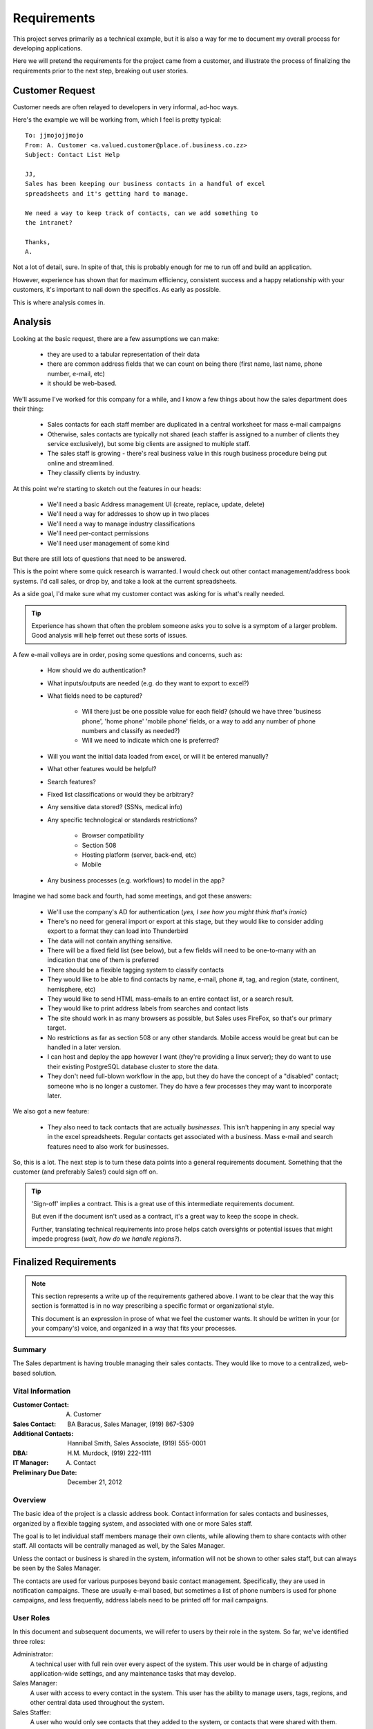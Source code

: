 ============
Requirements
============
This project serves primarily as a technical example, but it is
also a way for me to document my overall process for developing applications.

Here we will pretend the requirements for the project came from a customer, and 
illustrate the process of finalizing the requirements prior to the next step,
breaking out user stories.

Customer Request
================
Customer needs are often relayed to developers in very informal, ad-hoc ways.

Here's the example we will be working from, which I feel is pretty typical:

::
    
    
    To: jjmojojjmojo
    From: A. Customer <a.valued.customer@place.of.business.co.zz>
    Subject: Contact List Help
    
    JJ,
    Sales has been keeping our business contacts in a handful of excel 
    spreadsheets and it's getting hard to manage.
    
    We need a way to keep track of contacts, can we add something to 
    the intranet?
    
    Thanks,
    A.
    
Not a lot of detail, sure. In spite of that, this is probably enough for me to run off and build an application. 

However, experience has shown that for maximum efficiency, consistent success and a happy relationship with your customers, it's important to nail down the specifics. As early as possible.

This is where analysis comes in.

Analysis
========
Looking at the basic request, there are a few assumptions we can make:

    - they are used to a tabular representation of their data
    - there are common address fields that we can count on being there (first name, last name, phone number, e-mail, etc)
    - it should be web-based.

We'll assume I've worked for this company for a while, and I know a few things about how the sales department does their thing:

    - Sales contacts for each staff member are duplicated in a central worksheet for mass e-mail campaigns
    - Otherwise, sales contacts are typically not shared (each staffer is assigned to a number of clients they service exclusively), but some big clients are assigned to multiple staff.
    - The sales staff is growing - there's real business value in this rough business procedure being put online and streamlined.
    - They classify clients by industry.
    
At this point we're starting to sketch out the features in our heads:

    - We'll need a basic Address management UI (create, replace, update, delete)
    - We'll need a way for addresses to show up in two places
    - We'll need a way to manage industry classifications
    - We'll need per-contact permissions
    - We'll need user management of some kind

But there are still lots of questions that need to be answered.    

This is the point where some quick research is warranted. I would check out other contact management/address book systems. I'd call sales, or drop by, and take a look at the current spreadsheets. 

As a side goal, I'd make sure what my customer contact was asking for is what's really needed. 

.. tip::
   Experience has shown that often the problem someone asks you to solve is a symptom of a larger problem. Good analysis will help ferret out these sorts of issues.  

A few e-mail volleys are in order, posing some questions and concerns, such as:

    - How should we do authentication?
    - What inputs/outputs are needed (e.g. do they want to export to excel?)
    - What fields need to be captured?
    
        - Will there just be one possible value for each field? (should we have three 'business phone', 'home phone' 'mobile phone' fields, or a way to add any number of phone numbers and classify as needed?)
        - Will we need to indicate which one is preferred?
    
    - Will you want the initial data loaded from excel, or will it be entered manually?
    - What other features would be helpful?
    - Search features?
    - Fixed list classifications or would they be arbitrary?
    - Any sensitive data stored? (SSNs, medical info)
    - Any specific technological or standards restrictions?
        
        - Browser compatibility
        - Section 508
        - Hosting platform (server, back-end, etc)
        - Mobile
        
    - Any business processes (e.g. workflows) to model in the app?
    
Imagine we had some back and fourth, had some meetings, and got these answers:

    - We'll use the company's AD for authentication (*yes, I see how you might think that's ironic*)
    - There's no need for general import or export at this stage, but they would like to consider adding export to a format they can load into Thunderbird
    - The data will not contain anything sensitive.
    - There will be a fixed field list (see below), but a few fields will need to be one-to-many with an indication that one of them is preferred
    - There should be a flexible tagging system to classify contacts
    - They would like to be able to find contacts by name, e-mail, phone #, tag, and region (state, continent, hemisphere, etc)
    - They would like to send HTML mass-emails to an entire contact list, or a search result.
    - They would like to print address labels from searches and contact lists
    - The site should work in as many browsers as possible, but Sales uses FireFox, so that's our primary target.
    - No restrictions as far as section 508 or any other standards. Mobile access would be great but can be handled in a later version.
    - I can host and deploy the app however I want (they're providing a linux server); they do want to use their existing PostgreSQL database cluster to store the data.
    - They don't need full-blown workflow in the app, but they do have the concept of a "disabled" contact; someone who is no longer a customer. They do have a few processes they may want to incorporate later.
    
We also got a new feature:

    - They also need to tack contacts that are actually *businesses*. This isn't happening in any special way in the excel spreadsheets. Regular contacts get associated with a business. Mass e-mail and search features need to also work for businesses.
    
So, this is a lot. The next step is to turn these data points into a general requirements document. Something that the customer (and preferably Sales!) could sign off on.

.. tip::
    'Sign-off' implies a contract. This is a great use of this intermediate requirements document. 
    
    But even if the document isn't used as a contract, it's a great way to keep the scope in check. 
    
    Further, translating technical requirements into prose helps catch oversights or potential issues that might impede progress (*wait, how do we handle regions?*).

Finalized Requirements
======================

.. note::
   
   This section represents a write up of the requirements gathered above. I want to be clear that the way this section is formatted is in no way prescribing a specific format or organizational style. 
   
   This document is an expression in prose of what we feel the customer wants. It should be written in your (or your company's) voice, and organized in a way that fits your processes.


Summary
-------
The Sales department is having trouble managing their sales contacts. They would like to move to a centralized, web-based solution.

Vital Information
-----------------
:Customer Contact: A. Customer
:Sales Contact: BA Baracus, Sales Manager, (919) 867-5309
:Additional Contacts: Hannibal Smith, Sales Associate, (919) 555-0001
:DBA: H.M. Murdock, (919) 222-1111
:IT Manager: A. Contact
:Preliminary Due Date: December 21, 2012

Overview
--------
The basic idea of the project is a classic address book. Contact information for sales contacts and businesses, organized by a flexible tagging system, and associated with one or more Sales staff.

The goal is to let individual staff members manage their own clients, while allowing them to share contacts with other staff. All contacts will be centrally managed as well, by the Sales Manager. 

Unless the contact or business is shared in the system, information will not be shown to other sales staff, but can always be seen by the Sales Manager.

The contacts are used for various purposes beyond basic contact management. Specifically, they are used in notification campaigns. These are usually e-mail based, but sometimes a list of phone numbers is used for phone campaigns, and less frequently, address labels need to be printed off for mail campaigns.

User Roles
----------
In this document and subsequent documents, we will refer to users by their role in the system. So far, we've identified three roles:

Administrator:
    A technical user with full rein over every aspect of the system. This user would be in charge of adjusting application-wide settings, and any maintenance tasks that may develop.
    
Sales Manager:
    A user with access to every contact in the system. This user has the ability to manage users, tags, regions, and other central data used throughout the system.
    
Sales Staffer:
    A user who would only see contacts that they added to the system, or contacts that were shared with them.

Specific Features
-----------------
User Management:
    People need to access the system. Sales Managers will provide access and create accounts

Contact Management:
    Contact information will be managed in an intuitive way. A contact entry could be a business. A contact can be associated with a business. Contacts can be shared between Sales Staff. Contacts will have a fixed set of fields (see `Attachment 1 - Required Data`_), but some fields will be one-to-many, and can be added in an add-hoc manner with a preference indicated (e.g. phone numbers).
    
Contact List Management:
    Contacts will be grouped into lists. Lists are owned by a Sales Staffer, and can be shared like contacts. 
    
Search:
    All users will need to search for contacts. They should be able to limit the search by e-mail, name, phone #, geographical region, tags, associated sales staff. Only contacts that the user is allowed to see will show up.
    
Mass E-mail:
    At the search result, business, or contact list level, the user should be able to send an e-mail to all contacts. The e-mail will be HTML formatted but also fall back to plain text.
    
Mailing Labels:
    As with Mass E-mail above, the user should be able to print a PDF of mailing labels.
    
Classification:
    There will be a simple, flat taxonomy. A classifier will be a multi-word string that can be applied to Contact Lists, Businesses, and Contacts. A central management interface will be provided for cleanup, but redundancy will be handled in the 'tagging' user interface elements.
    
Regions:
    A centralized hierarchy of regions will be managed in the system. Regions are associated with Contacts, Businesses, and Contact Lists. 
    
Restrictions
------------
The following constraints are being placed on this project:

    #. We must use the existing PostgreSQL database.
    #. We must provide authentication via kerberos to the AD.
    #. There will be no sensitive data stored in this system.
    #. It must support FireFox 8+, but other platform support is desired.

Preliminary Technical Details
-----------------------------
A server will be provided by A. Customer running a version of Linux, with Python 2.7.x installed.

The database will be provided by A. Customer's DBA in the existing PostgreSQL cluster.

There are currently no plans for further scale-out at this time.

Attachment 1 - Required Data
----------------------------
Here are all of the data fields that are to be captured.

.. _contacts-data:

Contacts
~~~~~~~~
All multiple fields will provide a title for each field (e.g. you can identify the second phone number as 'home')

+--------------------------------+----------------------------------------------------+----------+
| Field                          | Description                                        | Multiple?|
+================================+====================================================+==========+
| Given Name                     | 'First' name - official                            |       No.|
+--------------------------------+----------------------------------------------------+----------+
| Family Name                    | 'Last' name                                        |       No.|
+--------------------------------+----------------------------------------------------+----------+
| Nick Name                      | Preferred name - displayed instead                 |       No.|
|                                | of given name if provided                          |          |
+--------------------------------+----------------------------------------------------+----------+
| Phone number                   | 10-digit phone number                              |      Yes.|
+--------------------------------+----------------------------------------------------+----------+
| Address                        | Mailing address                                    |      Yes.|
+--------------------------------+----------------------------------------------------+----------+
| E-mail                         | Electronic mail address                            |      Yes.|
+--------------------------------+----------------------------------------------------+----------+
| Photo                          | Head shot of the contact                           |       No.|
+--------------------------------+----------------------------------------------------+----------+
| Notes                          | Additional information                             |      Yes.|
+--------------------------------+----------------------------------------------------+----------+
| Gender                         | Male, Female, Unknown                              |       No.|
|                                |                                                    |          |
+--------------------------------+----------------------------------------------------+----------+

.. _businesses-data:

Businesses
~~~~~~~~~~

.. note:: 
   In the system, I think we will refer to 'Businesses' as 'Organizations'.

+--------------------------------+----------------------------------------------------+----------+
| Field                          | Description                                        | Multiple?|
+================================+====================================================+==========+
| Name                           | Name of the organization                           |       No.|
+--------------------------------+----------------------------------------------------+----------+
| Description                    | Detailed information about the organization        |       No.|
+--------------------------------+----------------------------------------------------+----------+
| Primary Contact                | Person to contact for various purposes (a contact) |      Yes.|            
+--------------------------------+----------------------------------------------------+----------+
| Logo                           | Company logo                                       |       No.|
+--------------------------------+----------------------------------------------------+----------+
| Street Photo                   | Photograph of the front of the building            |       No.|
+--------------------------------+----------------------------------------------------+----------+
| Address                        | Mailing address                                    |      Yes.|
+--------------------------------+----------------------------------------------------+----------+
| Phone number                   | 10-digit phone number                              |      Yes.|
+--------------------------------+----------------------------------------------------+----------+

